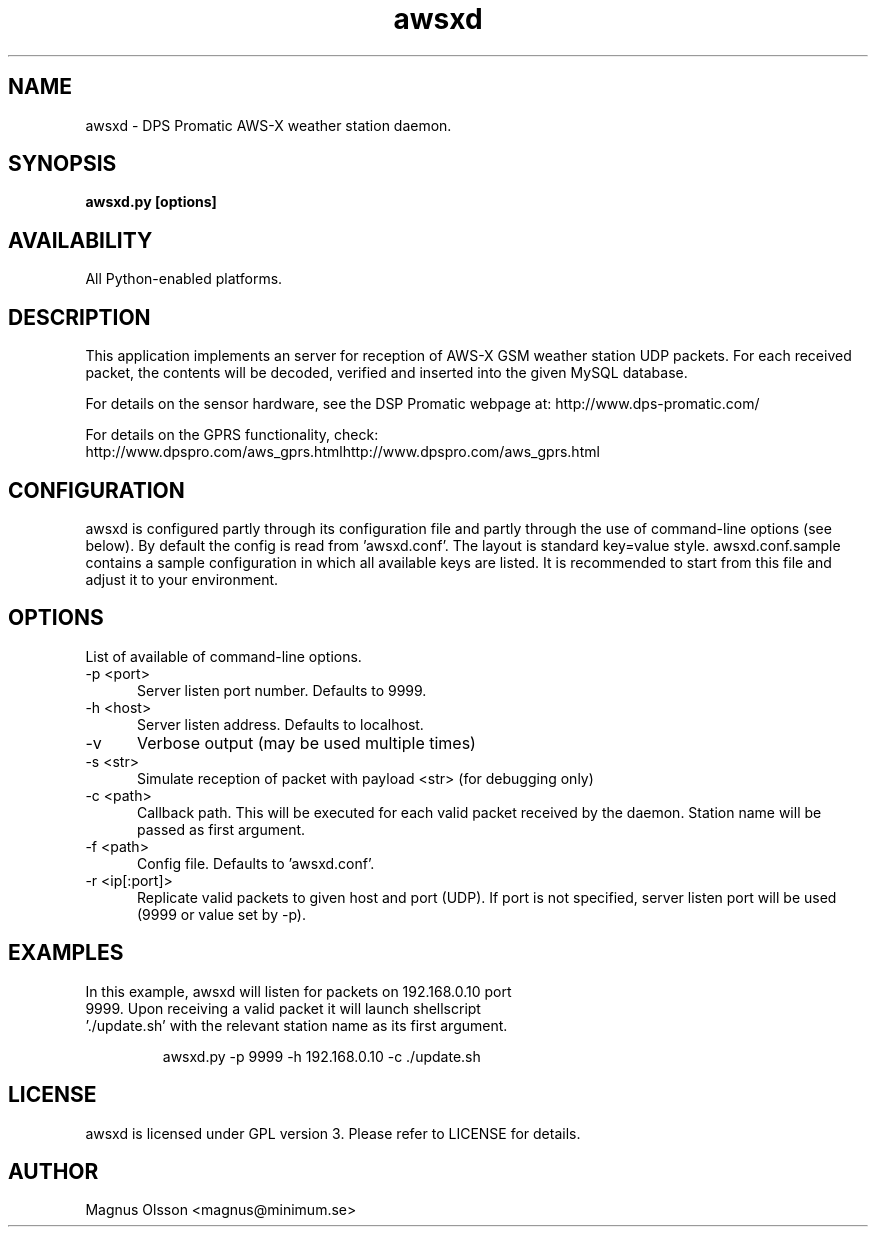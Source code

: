 .TH awsxd 1 GPLv3
.SH NAME
awsxd - DPS Promatic AWS-X weather station daemon.
.SH SYNOPSIS
.B awsxd.py [options]
.SH AVAILABILITY
All Python-enabled platforms.
.SH DESCRIPTION
This application implements an server for reception of AWS-X GSM weather 
station UDP packets. For each received packet, the contents will be decoded,
verified and inserted into the given MySQL database.

For details on the sensor hardware, see the DSP Promatic webpage at: http://www.dps-promatic.com/
  
For details on the GPRS functionality, check: http://www.dpspro.com/aws_gprs.htmlhttp://www.dpspro.com/aws_gprs.html
.SH CONFIGURATION
awsxd is configured partly through its configuration file and partly through the use of command-line options (see below). By default
the config is read from 'awsxd.conf'. The layout is standard key=value style. awsxd.conf.sample contains a sample configuration in
which all available keys are listed. It is recommended to start from this file and adjust it to your environment.

.SH OPTIONS
List of available of command-line options.
.TP 5
-p <port>
Server listen port number. Defaults to 9999.
.TP
-h <host>
Server listen address. Defaults to localhost.
.TP
-v
Verbose output (may be used multiple times)
.TP
-s <str>
Simulate reception of packet with payload <str> (for debugging only)
.TP
-c <path>
Callback path. This will be executed for each valid packet received by the daemon. Station name will be passed as first argument.
.TP
-f <path>
Config file. Defaults to 'awsxd.conf'.
.TP
-r <ip[:port]>
Replicate valid packets to given host and port (UDP). If port is not specified, server listen port will be used (9999 or value set by -p).
.SH EXAMPLES
.TP
In this example, awsxd will listen for packets on 192.168.0.10 port 9999. Upon receiving a valid packet it will launch shellscript './update.sh' with the relevant station name as its first argument.

awsxd.py -p 9999 -h 192.168.0.10 -c ./update.sh
.SH LICENSE
awsxd is licensed under GPL version 3. Please refer to LICENSE for details.
.SH AUTHOR
Magnus Olsson <magnus@minimum.se>

